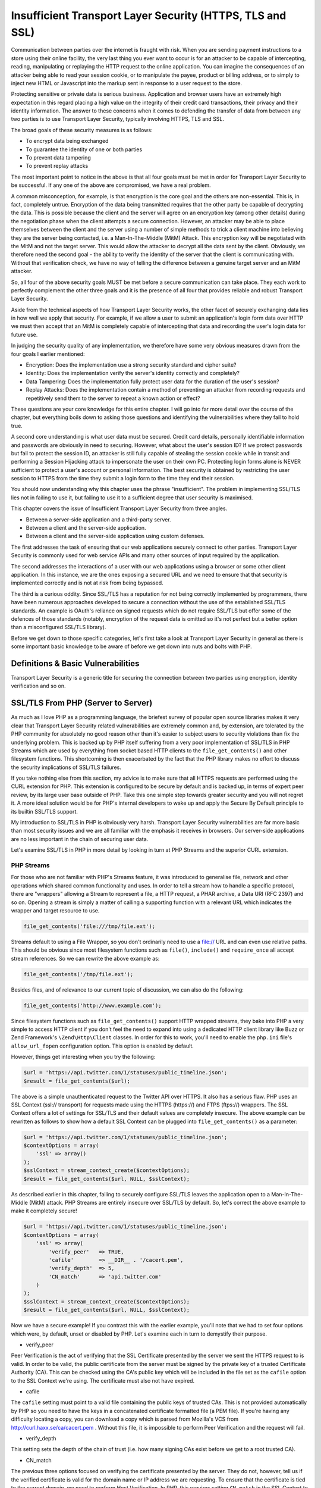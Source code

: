 Insufficient Transport Layer Security (HTTPS, TLS and SSL)
##########################################################

Communication between parties over the internet is fraught with risk. When you are sending payment instructions to a store using their online facility, the very last thing you ever want to occur is for an attacker to be capable of intercepting, reading, manipulating or replaying the HTTP request to the online application. You can imagine the consequences of an attacker being able to read your session cookie, or to manipulate the payee, product or billing address, or to simply to inject new HTML or Javascript into the markup sent in response to a user request to the store.

Protecting sensitive or private data is serious business. Application and browser users have an extremely high expectation in this regard placing a high value on the integrity of their credit card transactions, their privacy and their identity information. The answer to these concerns when it comes to defending the transfer of data from between any two parties is to use Transport Layer Security, typically involving HTTPS, TLS and SSL.

The broad goals of these security measures is as follows:

* To encrypt data being exchanged
* To guarantee the identity of one or both parties
* To prevent data tampering
* To prevent replay attacks

The most important point to notice in the above is that all four goals must be met in order for Transport Layer Security to be successful. If any one of the above are compromised, we have a real problem.

A common misconception, for example, is that encryption is the core goal and the others are non-essential. This is, in fact, completely untrue. Encryption of the data being transmitted requires that the other party be capable of decrypting the data. This is possible because the client and the server will agree on an encryption key (among other details) during the negotiation phase when the client attempts a secure connection. However, an attacker may be able to place themselves between the client and the server using a number of simple methods to trick a client machine into believing they are the server being contacted, i.e. a Man-In-The-Middle (MitM) Attack. This encryption key will be negotiated with the MitM and not the target server. This would allow the attacker to decrypt all the data sent by the client. Obviously, we therefore need the second goal - the ability to verify the identity of the server that the client is communicating with. Without that verification check, we have no way of telling the difference between a genuine target server and an MitM attacker.

So, all four of the above security goals MUST be met before a secure communication can take place. They each work to perfectly complement the other three goals and it is the presence of all four that provides reliable and robust Transport Layer Security.

Aside from the technical aspects of how Transport Layer Security works, the other facet of securely exchanging data lies in how well we apply that security. For example, if we allow a user to submit an application's login form data over HTTP we must then accept that an MitM is completely capable of intercepting that data and recording the user's login data for future use.

In judging the security quality of any implementation, we therefore have some very obvious measures drawn from the four goals I earlier mentioned:

* Encryption: Does the implementation use a strong security standard and cipher suite?
* Identity: Does the implementation verify the server's identity correctly and completely?
* Data Tampering: Does the implementation fully protect user data for the duration of the user's session?
* Replay Attacks: Does the implementation contain a method of preventing an attacker from recording requests and repetitively send them to the server to repeat a known action or effect?

These questions are your core knowledge for this entire chapter. I will go into far more detail over the course of the chapter, but everything boils down to asking those questions and identifying the vulnerabilities where they fail to hold true.

A second core understanding is what user data must be secured. Credit card details, personally identifiable information and passwords are obviously in need to securing. However, what about the user's session ID? If we protect passwords but fail to protect the session ID, an attacker is still fully capable of stealing the session cookie while in transit and performing a Session Hijacking attack to impersonate the user on their own PC. Protecting login forms alone is NEVER sufficient to protect a user's account or personal information. The best security is obtained by restricting the user session to HTTPS from the time they submit a login form to the time they end their session.

You should now understanding why this chapter uses the phrase "insufficient". The problem in implementing SSL/TLS lies not in failing to use it, but failing to use it to a sufficient degree that user security is maximised.

This chapter covers the issue of Insufficient Transport Layer Security from three angles.

* Between a server-side application and a third-party server.
* Between a client and the server-side application.
* Between a client  and the server-side application using custom defenses.

The first addresses the task of ensuring that our web applications securely connect to other parties. Transport Layer Security is commonly used for web service APIs and many other sources of input required by the application.

The second addresses the interactions of a user with our web applications using a browser or some other client application. In this instance, we are the ones exposing a secured URL and we need to ensure that that security is implemented correctly and is not at risk from being bypassed.

The third is a curious oddity. Since SSL/TLS has a reputation for not being correctly implemented by programmers, there have been numerous approaches developed to secure a connection without the use of the established SSL/TLS standards. An example is OAuth's reliance on signed requests which do not require SSL/TLS but offer some of the defences of those standards (notably, encryption of the request data is omitted so it's not perfect but a better option than a misconfigured SSL/TLS library).

Before we get down to those specific categories, let's first take a look at Transport Layer Security in general as there is some important basic knowledge to be aware of before we get down into nuts and bolts with PHP.

Definitions & Basic Vulnerabilities
===================================

Transport Layer Security is a generic title for securing the connection between two parties using encryption, identity verification and so on.


SSL/TLS From PHP (Server to Server)
===================================

As much as I love PHP as a programming language, the briefest survey of popular open source libraries makes it very clear that Transport Layer Security related vulnerabilities are extremely common and, by extension, are tolerated by the PHP community for absolutely no good reason other than it's easier to subject users to security violations than fix the underlying problem. This is backed up by PHP itself suffering from a very poor implementation of SSL/TLS in PHP Streams which are used by everything from socket based HTTP clients to the ``file_get_contents()`` and other filesystem functions. This shortcoming is then exacerbated by the fact that the PHP library makes no effort to discuss the security implications of SSL/TLS failures.

If you take nothing else from this section, my advice is to make sure that all HTTPS requests are performed using the CURL extension for PHP. This extension is configured to be secure by default and is backed up, in terms of expert peer review, by its large user base outside of PHP. Take this one simple step towards greater security and you will not regret it. A more ideal solution would be for PHP's internal developers to wake up and apply the Secure By Default principle to its builtin SSL/TLS support.

My introduction to SSL/TLS in PHP is obviously very harsh. Transport Layer Security vulnerabilities are far more basic than most security issues and we are all familiar with the emphasis it receives in browsers. Our server-side applications are no less important in the chain of securing user data.

Let's examine SSL/TLS in PHP in more detail by looking in turn at PHP Streams and the superior CURL extension.

PHP Streams
-----------

For those who are not familiar with PHP's Streams feature, it was introduced to generalise file, network and other operations which shared common functionality and uses. In order to tell a stream how to handle a specific protocol, there are "wrappers" allowing a Stream to represent a file, a HTTP request, a PHAR archive, a Data URI (RFC 2397) and so on. Opening a stream is simply a matter of calling a supporting function with a relevant URL which indicates the wrapper and target resource to use.

.. code-block:: php

    file_get_contents('file:///tmp/file.ext');

Streams default to using a File Wrapper, so you don't ordinarily need to use a file:// URL and can even use relative paths. This should be obvious since most filesystem functions such as ``file()``, ``include()`` and ``require_once`` all accept stream references. So we can rewrite the above example as:

.. code-block:: php

    file_get_contents('/tmp/file.ext');

Besides files, and of relevance to our current topic of discussion, we can also do the following:

.. code-block:: php

    file_get_contents('http://www.example.com');

Since filesystem functions such as ``file_get_contents()`` support HTTP wrapped streams, they bake into PHP a very simple to access HTTP client if you don't feel the need to expand into using a dedicated HTTP client library like Buzz or Zend Framework's ``\Zend\Http\Client`` classes. In order for this to work, you'll need to enable the ``php.ini`` file's ``allow_url_fopen`` configuration option. This option is enabled by default.

However, things get interesting when you try the following:

.. code-block:: php

    $url = 'https://api.twitter.com/1/statuses/public_timeline.json';
    $result = file_get_contents($url);

The above is a simple unauthenticated request to the Twitter API over HTTPS. It also has a serious flaw. PHP uses an SSL Context (ssl:// transport) for requests made using the HTTPS (https://) and FTPS (ftps://) wrappers. The SSL Context offers a lot of settings for SSL/TLS and their default values are completely insecure. The above example can be rewritten as follows to show how a default SSL Context can be plugged into ``file_get_contents()`` as a parameter:

.. code-block:: php

    $url = 'https://api.twitter.com/1/statuses/public_timeline.json';
    $contextOptions = array(
        'ssl' => array()
    );
    $sslContext = stream_context_create($contextOptions);
    $result = file_get_contents($url, NULL, $sslContext);

As described earlier in this chapter, failing to securely configure SSL/TLS leaves the application open to a Man-In-The-Middle (MitM) attack. PHP Streams are entirely insecure over SSL/TLS by default. So, let's correct the above example to make it completely secure!

.. code-block:: php

    $url = 'https://api.twitter.com/1/statuses/public_timeline.json';
    $contextOptions = array(
        'ssl' => array(
            'verify_peer'   => TRUE,
            'cafile'        => __DIR__ . '/cacert.pem',
            'verify_depth'  => 5,
            'CN_match'      => 'api.twitter.com'
        )
    );
    $sslContext = stream_context_create($contextOptions);
    $result = file_get_contents($url, NULL, $sslContext);

Now we have a secure example! If you contrast this with the earlier example, you'll note that we had to set four options which were, by default, unset or disabled by PHP. Let's examine each in turn to demystify their purpose.

* verify_peer

Peer Verification is the act of verifying that the SSL Certificate presented by the server we sent the HTTPS request to is valid. In order to be valid, the public certificate from the server must be signed by the private key of a trusted Certificate Authority (CA). This can be checked using the CA's public key which will be included in the file set as the ``cafile`` option to the SSL Context we're using. The certificate must also not have expired.

* cafile

The ``cafile`` setting must point to a valid file containing the public keys of trusted CAs. This is not provided automatically by PHP so you need to have the keys in a concatenated certificate formatted file (a PEM file). If you're having any difficulty locating a copy, you can download a copy which is parsed from Mozilla's VCS from http://curl.haxx.se/ca/cacert.pem . Without this file, it is impossible to perform Peer Verification and the request will fail.

* verify_depth

This setting sets the depth of the chain of trust (i.e. how many signing CAs exist before we get to a root trusted CA).

* CN_match

The previous three options focused on verifying the certificate presented by the server. They do not, however, tell us if the verified certificate is valid for the domain name or IP address we are requesting. To ensure that the certificate is tied to the current domain, we need to perform Host Verification. In PHP, this requires setting ``CN_match`` in the SSL Context to the HTTP host value (including subdomain part if present!). PHP performs the matching internally so long as this option is set.

Not performing this check would allow an MitM to present a valid certificate (which they can easily apply for on a domain under their control) and reuse it during an attack to ensure they are presenting a certificate signed by a trusted CA. However, such a certificate would only be valid for their domain - and not the one you are seeking to connect to. Setting the ``CN_match`` option will detect such certificate mismatches and cause the HTTPS request to fail. While such a valid certificate would contain identity information specific to the attacker (a precondition of getting one!), please bear in mind that there are undoubtedly any number of valid CA-signed certificates, complete with matching private keys, available to a knowledgeable attacker. These may have been stolen from another company or slipped passed a trusted CA radar (as happened in 2011 when DigiNotor notoriously (sorry, couldn't resist) issued a certificate for ``google.com`` to an unknown party who went on to employ it in MitM attacks predominantly against Iranian users.

Limitation?
^^^^^^^^^^^

As described above, verifying that the certificate presented by a server is valid for the host in the URL you're using ensures that a MitM cannot simply present any valid certificate copied from the internet. Is an essential step, one of four, to ensuring your connection is absolutely secure.

The ``CN_match`` parameter exposed by the SSL Content in PHP's ssl:// wrapper tells PHP to perform this matching exercise but it has a downside. The matching used will only check the Common Name (CN) of the SSL certificate but ignore the equally valid Subject Alternative Names (SANs) if defined by the certificate. An SAN lets you protect multiple domain names with a single SSL certificate so it's extremely useful and supported by all modern browsers. Since PHP does not currently support SAN matching, connections over SSL/TLS to a domain secured using such a certificate will fail.

The CURL extension, on the other hand, supports SANs out of the box so it is far more reliable and should be used in preference to PHP's built in HTTPS/FTPS wrappers. Using PHP Streams with this issue introduces a greater risk of erroneous behaviour which in turn would tempt impatient programmers to disable host verification altogether which is the last thing we want to see.

CURL Extension
--------------

Unlike PHP Streams, the CURL extension is all about performing data transfers including its most commonly known capability for HTTP requests. Also unlike PHP Streams' SSL context, CURL is configured by default to make requests securely over SSL/TLS. You don't need to do anything special unless it was compiled without the location of a Certificate Authority cert bundle (e.g. a cacert.pem or ca-bundle.pem file containing the certs for trusted CAs).

Since it requires no special treatment, you can perform a similar Twitter API call to what we used earlier for SSL/TLS over a PHP Stream with a minimum of fuss and without worrying about missing options that will make it vulnerable to MitM attacks.

.. code-block:: php

    $url = 'https://api.twitter.com/1/statuses/public_timeline.json';
    $req = curl_init($url);
    curl_setopt($req, CURLOPT_RETURNTRANSFER, TRUE);
    $result = curl_exec($req);

This is why my recommendation to you is to prefer CURL for HTTPS requests. It's secure by default whereas PHP Streams is most definitely not. If you feel comfortable setting up SSL context options, then feel free to use PHP Streams. Otherwise, just use CURL and avoid the headache. At the end of the day, CURL is safer, requires less code, and is less likely to suffer a human-error related failure in its SSL/TLS security.

SSL/TLS From Client (Client/Browser to Server)
==============================================

So far, most of what we've discussed has been related to SSL/TLS connections established from a PHP web application to another server. Of course, there are also quite a few security concerns when our web application is the party exposing SSL/TLS support to client browsers and other applications. At this end of the process we run the risk of suffering security attacks arising from Insufficient Transport Layer Protection vulnerabilities.

This is actually quite basic if you think about it. Let's say I create an online application which a secure login to protect the user's password. The login form is served over HTTPS and the form is submitted over HTTPS. Mission accomplished. The user is then redirected to a HTTP URL to start using their account. Spot the problem?

When a Man-In-The-Middle (MitM) Attack is a concern, we should not simply protect the login form for users and then call it quits. Over HTTP, the user's session cookie and all other data that they submit, and all other HTML markup that they receive, will not be secure. An MitM could steal the session cookie and impersonate the user, inject XSS into the received web pages to perform tasks as the user or manipulate their actions, and the MitM need never know the password to accomplish all of this.

Merely securing authentication with HTTPS will prevent direct password theft but does not prevent session hijacking, other forms of data theft and Cross-Site Scripting (XSS) attack injection. By limiting the protection offered by HTTPS to the user, we are performing insufficient transport layer protection. Our application's users are STILL vulnerable to MitM attacks.